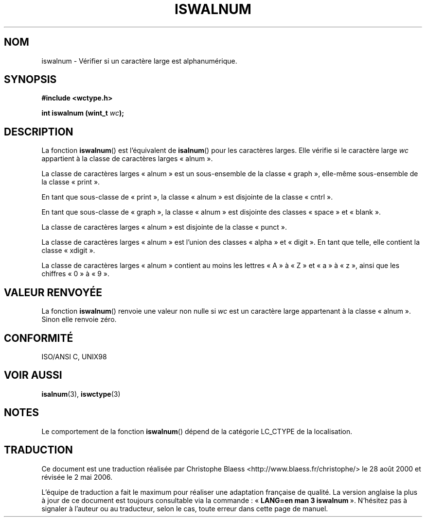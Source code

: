.\" Copyright (c) Bruno Haible <haible@clisp.cons.org>
.\"
.\" This is free documentation; you can redistribute it and/or
.\" modify it under the terms of the GNU General Public License as
.\" published by the Free Software Foundation; either version 2 of
.\" the License, or (at your option) any later version.
.\"
.\" References consulted:
.\"   GNU glibc-2 source code and manual
.\"   Dinkumware C library reference http://www.dinkumware.com/
.\"   OpenGroup's Single Unix specification http://www.UNIX-systems.org/online.html
.\"   ISO/IEC 9899:1999
.\" Traduction 28/08/2000 par Christophe Blaess (ccb@club-internet.fr)
.\" LDP 1.30
.\" Màj 21/07/2003 LDP-1.56
.\" Màj 01/05/2006 LDP-1.67.1
.\"
.TH ISWALNUM 3 "25 juillet 1995" LDP "Manuel du programmeur Linux"
.SH NOM
iswalnum \- Vérifier si un caractère large est alphanumérique.
.SH SYNOPSIS
.nf
.B #include <wctype.h>
.sp
.BI "int iswalnum (wint_t " wc );
.fi
.SH DESCRIPTION
La fonction \fBiswalnum\fP() est l'équivalent de \fBisalnum\fP() pour les
caractères larges. Elle vérifie si le caractère large \fIwc\fP appartient
à la classe de caractères larges «\ alnum\ ».
.PP
La classe de caractères larges «\ alnum\ » est un sous-ensemble de la classe
«\ graph\ », elle-même sous-ensemble de la classe «\ print\ ».
.PP
En tant que sous-classe de «\ print\ », la classe «\ alnum\ » est disjointe
de la classe «\ cntrl\ ».
.PP
En tant que sous-classe de «\ graph\ », la classe «\ alnum\ » est disjointe
des classes «\ space\ » et «\ blank\ ».
.PP
La classe de caractères larges «\ alnum\ » est disjointe de la classe «\ punct\ ».
.PP
La classe de caractères larges «\ alnum\ » est l'union des classes «\ alpha\ »
et «\ digit\ ». En tant que telle, elle contient la classe «\ xdigit\ ».
.PP
La classe de caractères larges «\ alnum\ » contient au moins les lettres «\ A\ »
à «\ Z\ » et «\ a\ » à «\ z\ », ainsi que les chiffres «\ 0\ » à «\ 9\ ».
.SH "VALEUR RENVOYÉE"
La fonction \fBiswalnum\fP() renvoie une valeur non nulle si \fIwc\fP est un caractère large appartenant à la classe «\ alnum\ ».
Sinon elle renvoie zéro.
.SH "CONFORMITÉ"
ISO/ANSI C, UNIX98
.SH "VOIR AUSSI"
.BR isalnum (3),
.BR iswctype (3)
.SH NOTES
Le comportement de la fonction \fBiswalnum\fP() dépend de la catégorie
LC_CTYPE de la localisation.
.SH TRADUCTION
.PP
Ce document est une traduction réalisée par Christophe Blaess
<http://www.blaess.fr/christophe/> le 28\ août\ 2000
et révisée le 2\ mai\ 2006.
.PP
L'équipe de traduction a fait le maximum pour réaliser une adaptation
française de qualité. La version anglaise la plus à jour de ce document est
toujours consultable via la commande\ : «\ \fBLANG=en\ man\ 3\ iswalnum\fR\ ».
N'hésitez pas à signaler à l'auteur ou au traducteur, selon le cas, toute
erreur dans cette page de manuel.
